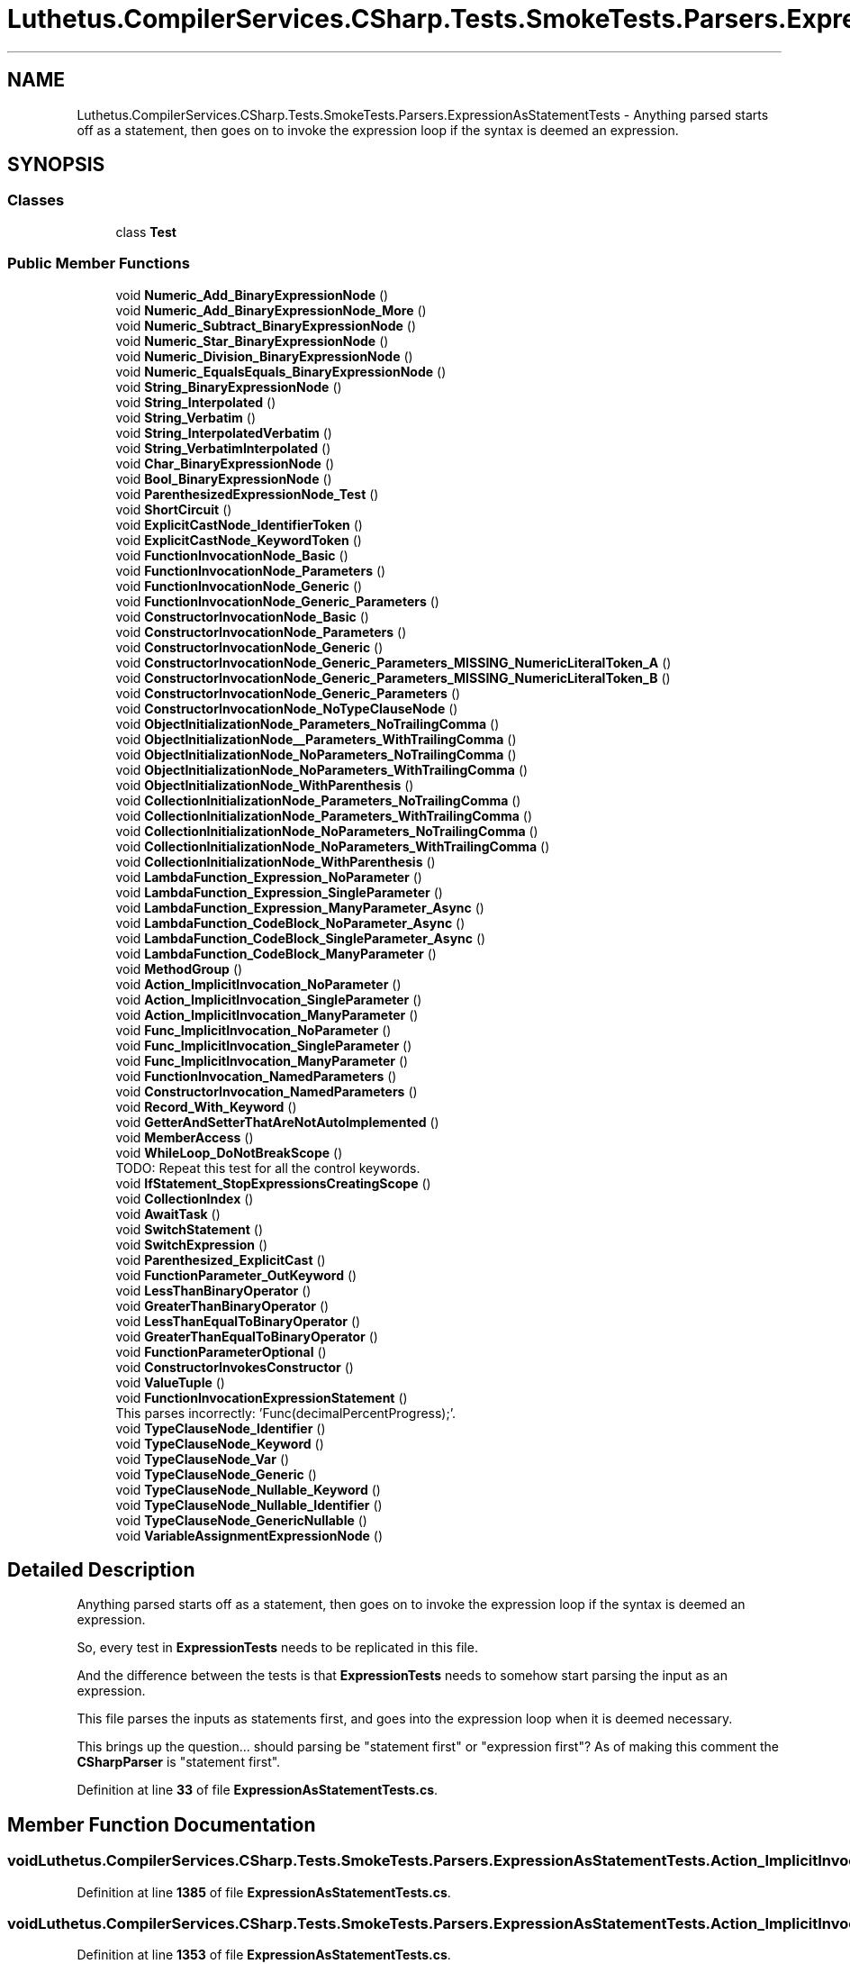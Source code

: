 .TH "Luthetus.CompilerServices.CSharp.Tests.SmokeTests.Parsers.ExpressionAsStatementTests" 3 "Version 1.0.0" "Luthetus.Ide" \" -*- nroff -*-
.ad l
.nh
.SH NAME
Luthetus.CompilerServices.CSharp.Tests.SmokeTests.Parsers.ExpressionAsStatementTests \- Anything parsed starts off as a statement, then goes on to invoke the expression loop if the syntax is deemed an expression\&.  

.SH SYNOPSIS
.br
.PP
.SS "Classes"

.in +1c
.ti -1c
.RI "class \fBTest\fP"
.br
.in -1c
.SS "Public Member Functions"

.in +1c
.ti -1c
.RI "void \fBNumeric_Add_BinaryExpressionNode\fP ()"
.br
.ti -1c
.RI "void \fBNumeric_Add_BinaryExpressionNode_More\fP ()"
.br
.ti -1c
.RI "void \fBNumeric_Subtract_BinaryExpressionNode\fP ()"
.br
.ti -1c
.RI "void \fBNumeric_Star_BinaryExpressionNode\fP ()"
.br
.ti -1c
.RI "void \fBNumeric_Division_BinaryExpressionNode\fP ()"
.br
.ti -1c
.RI "void \fBNumeric_EqualsEquals_BinaryExpressionNode\fP ()"
.br
.ti -1c
.RI "void \fBString_BinaryExpressionNode\fP ()"
.br
.ti -1c
.RI "void \fBString_Interpolated\fP ()"
.br
.ti -1c
.RI "void \fBString_Verbatim\fP ()"
.br
.ti -1c
.RI "void \fBString_InterpolatedVerbatim\fP ()"
.br
.ti -1c
.RI "void \fBString_VerbatimInterpolated\fP ()"
.br
.ti -1c
.RI "void \fBChar_BinaryExpressionNode\fP ()"
.br
.ti -1c
.RI "void \fBBool_BinaryExpressionNode\fP ()"
.br
.ti -1c
.RI "void \fBParenthesizedExpressionNode_Test\fP ()"
.br
.ti -1c
.RI "void \fBShortCircuit\fP ()"
.br
.ti -1c
.RI "void \fBExplicitCastNode_IdentifierToken\fP ()"
.br
.ti -1c
.RI "void \fBExplicitCastNode_KeywordToken\fP ()"
.br
.ti -1c
.RI "void \fBFunctionInvocationNode_Basic\fP ()"
.br
.ti -1c
.RI "void \fBFunctionInvocationNode_Parameters\fP ()"
.br
.ti -1c
.RI "void \fBFunctionInvocationNode_Generic\fP ()"
.br
.ti -1c
.RI "void \fBFunctionInvocationNode_Generic_Parameters\fP ()"
.br
.ti -1c
.RI "void \fBConstructorInvocationNode_Basic\fP ()"
.br
.ti -1c
.RI "void \fBConstructorInvocationNode_Parameters\fP ()"
.br
.ti -1c
.RI "void \fBConstructorInvocationNode_Generic\fP ()"
.br
.ti -1c
.RI "void \fBConstructorInvocationNode_Generic_Parameters_MISSING_NumericLiteralToken_A\fP ()"
.br
.ti -1c
.RI "void \fBConstructorInvocationNode_Generic_Parameters_MISSING_NumericLiteralToken_B\fP ()"
.br
.ti -1c
.RI "void \fBConstructorInvocationNode_Generic_Parameters\fP ()"
.br
.ti -1c
.RI "void \fBConstructorInvocationNode_NoTypeClauseNode\fP ()"
.br
.ti -1c
.RI "void \fBObjectInitializationNode_Parameters_NoTrailingComma\fP ()"
.br
.ti -1c
.RI "void \fBObjectInitializationNode__Parameters_WithTrailingComma\fP ()"
.br
.ti -1c
.RI "void \fBObjectInitializationNode_NoParameters_NoTrailingComma\fP ()"
.br
.ti -1c
.RI "void \fBObjectInitializationNode_NoParameters_WithTrailingComma\fP ()"
.br
.ti -1c
.RI "void \fBObjectInitializationNode_WithParenthesis\fP ()"
.br
.ti -1c
.RI "void \fBCollectionInitializationNode_Parameters_NoTrailingComma\fP ()"
.br
.ti -1c
.RI "void \fBCollectionInitializationNode_Parameters_WithTrailingComma\fP ()"
.br
.ti -1c
.RI "void \fBCollectionInitializationNode_NoParameters_NoTrailingComma\fP ()"
.br
.ti -1c
.RI "void \fBCollectionInitializationNode_NoParameters_WithTrailingComma\fP ()"
.br
.ti -1c
.RI "void \fBCollectionInitializationNode_WithParenthesis\fP ()"
.br
.ti -1c
.RI "void \fBLambdaFunction_Expression_NoParameter\fP ()"
.br
.ti -1c
.RI "void \fBLambdaFunction_Expression_SingleParameter\fP ()"
.br
.ti -1c
.RI "void \fBLambdaFunction_Expression_ManyParameter_Async\fP ()"
.br
.ti -1c
.RI "void \fBLambdaFunction_CodeBlock_NoParameter_Async\fP ()"
.br
.ti -1c
.RI "void \fBLambdaFunction_CodeBlock_SingleParameter_Async\fP ()"
.br
.ti -1c
.RI "void \fBLambdaFunction_CodeBlock_ManyParameter\fP ()"
.br
.ti -1c
.RI "void \fBMethodGroup\fP ()"
.br
.ti -1c
.RI "void \fBAction_ImplicitInvocation_NoParameter\fP ()"
.br
.ti -1c
.RI "void \fBAction_ImplicitInvocation_SingleParameter\fP ()"
.br
.ti -1c
.RI "void \fBAction_ImplicitInvocation_ManyParameter\fP ()"
.br
.ti -1c
.RI "void \fBFunc_ImplicitInvocation_NoParameter\fP ()"
.br
.ti -1c
.RI "void \fBFunc_ImplicitInvocation_SingleParameter\fP ()"
.br
.ti -1c
.RI "void \fBFunc_ImplicitInvocation_ManyParameter\fP ()"
.br
.ti -1c
.RI "void \fBFunctionInvocation_NamedParameters\fP ()"
.br
.ti -1c
.RI "void \fBConstructorInvocation_NamedParameters\fP ()"
.br
.ti -1c
.RI "void \fBRecord_With_Keyword\fP ()"
.br
.ti -1c
.RI "void \fBGetterAndSetterThatAreNotAutoImplemented\fP ()"
.br
.ti -1c
.RI "void \fBMemberAccess\fP ()"
.br
.ti -1c
.RI "void \fBWhileLoop_DoNotBreakScope\fP ()"
.br
.RI "TODO: Repeat this test for all the control keywords\&. "
.ti -1c
.RI "void \fBIfStatement_StopExpressionsCreatingScope\fP ()"
.br
.ti -1c
.RI "void \fBCollectionIndex\fP ()"
.br
.ti -1c
.RI "void \fBAwaitTask\fP ()"
.br
.ti -1c
.RI "void \fBSwitchStatement\fP ()"
.br
.ti -1c
.RI "void \fBSwitchExpression\fP ()"
.br
.ti -1c
.RI "void \fBParenthesized_ExplicitCast\fP ()"
.br
.ti -1c
.RI "void \fBFunctionParameter_OutKeyword\fP ()"
.br
.ti -1c
.RI "void \fBLessThanBinaryOperator\fP ()"
.br
.ti -1c
.RI "void \fBGreaterThanBinaryOperator\fP ()"
.br
.ti -1c
.RI "void \fBLessThanEqualToBinaryOperator\fP ()"
.br
.ti -1c
.RI "void \fBGreaterThanEqualToBinaryOperator\fP ()"
.br
.ti -1c
.RI "void \fBFunctionParameterOptional\fP ()"
.br
.ti -1c
.RI "void \fBConstructorInvokesConstructor\fP ()"
.br
.ti -1c
.RI "void \fBValueTuple\fP ()"
.br
.ti -1c
.RI "void \fBFunctionInvocationExpressionStatement\fP ()"
.br
.RI "This parses incorrectly: 'Func(decimalPercentProgress);'\&. "
.ti -1c
.RI "void \fBTypeClauseNode_Identifier\fP ()"
.br
.ti -1c
.RI "void \fBTypeClauseNode_Keyword\fP ()"
.br
.ti -1c
.RI "void \fBTypeClauseNode_Var\fP ()"
.br
.ti -1c
.RI "void \fBTypeClauseNode_Generic\fP ()"
.br
.ti -1c
.RI "void \fBTypeClauseNode_Nullable_Keyword\fP ()"
.br
.ti -1c
.RI "void \fBTypeClauseNode_Nullable_Identifier\fP ()"
.br
.ti -1c
.RI "void \fBTypeClauseNode_GenericNullable\fP ()"
.br
.ti -1c
.RI "void \fBVariableAssignmentExpressionNode\fP ()"
.br
.in -1c
.SH "Detailed Description"
.PP 
Anything parsed starts off as a statement, then goes on to invoke the expression loop if the syntax is deemed an expression\&. 

So, every test in \fBExpressionTests\fP needs to be replicated in this file\&.

.PP
And the difference between the tests is that \fBExpressionTests\fP needs to somehow start parsing the input as an expression\&.

.PP
This file parses the inputs as statements first, and goes into the expression loop when it is deemed necessary\&.

.PP
This brings up the question\&.\&.\&. should parsing be "statement first" or "expression first"? As of making this comment the \fBCSharpParser\fP is "statement first"\&. 
.PP
Definition at line \fB33\fP of file \fBExpressionAsStatementTests\&.cs\fP\&.
.SH "Member Function Documentation"
.PP 
.SS "void Luthetus\&.CompilerServices\&.CSharp\&.Tests\&.SmokeTests\&.Parsers\&.ExpressionAsStatementTests\&.Action_ImplicitInvocation_ManyParameter ()"

.PP
Definition at line \fB1385\fP of file \fBExpressionAsStatementTests\&.cs\fP\&.
.SS "void Luthetus\&.CompilerServices\&.CSharp\&.Tests\&.SmokeTests\&.Parsers\&.ExpressionAsStatementTests\&.Action_ImplicitInvocation_NoParameter ()"

.PP
Definition at line \fB1353\fP of file \fBExpressionAsStatementTests\&.cs\fP\&.
.SS "void Luthetus\&.CompilerServices\&.CSharp\&.Tests\&.SmokeTests\&.Parsers\&.ExpressionAsStatementTests\&.Action_ImplicitInvocation_SingleParameter ()"

.PP
Definition at line \fB1369\fP of file \fBExpressionAsStatementTests\&.cs\fP\&.
.SS "void Luthetus\&.CompilerServices\&.CSharp\&.Tests\&.SmokeTests\&.Parsers\&.ExpressionAsStatementTests\&.AwaitTask ()"

.PP
Definition at line \fB1598\fP of file \fBExpressionAsStatementTests\&.cs\fP\&.
.SS "void Luthetus\&.CompilerServices\&.CSharp\&.Tests\&.SmokeTests\&.Parsers\&.ExpressionAsStatementTests\&.Bool_BinaryExpressionNode ()"

.PP
Definition at line \fB322\fP of file \fBExpressionAsStatementTests\&.cs\fP\&.
.SS "void Luthetus\&.CompilerServices\&.CSharp\&.Tests\&.SmokeTests\&.Parsers\&.ExpressionAsStatementTests\&.Char_BinaryExpressionNode ()"

.PP
Definition at line \fB298\fP of file \fBExpressionAsStatementTests\&.cs\fP\&.
.SS "void Luthetus\&.CompilerServices\&.CSharp\&.Tests\&.SmokeTests\&.Parsers\&.ExpressionAsStatementTests\&.CollectionIndex ()"

.PP
Definition at line \fB1591\fP of file \fBExpressionAsStatementTests\&.cs\fP\&.
.SS "void Luthetus\&.CompilerServices\&.CSharp\&.Tests\&.SmokeTests\&.Parsers\&.ExpressionAsStatementTests\&.CollectionInitializationNode_NoParameters_NoTrailingComma ()"

.PP
Definition at line \fB1011\fP of file \fBExpressionAsStatementTests\&.cs\fP\&.
.SS "void Luthetus\&.CompilerServices\&.CSharp\&.Tests\&.SmokeTests\&.Parsers\&.ExpressionAsStatementTests\&.CollectionInitializationNode_NoParameters_WithTrailingComma ()"

.PP
Definition at line \fB1039\fP of file \fBExpressionAsStatementTests\&.cs\fP\&.
.SS "void Luthetus\&.CompilerServices\&.CSharp\&.Tests\&.SmokeTests\&.Parsers\&.ExpressionAsStatementTests\&.CollectionInitializationNode_Parameters_NoTrailingComma ()"

.PP
Definition at line \fB861\fP of file \fBExpressionAsStatementTests\&.cs\fP\&.
.SS "void Luthetus\&.CompilerServices\&.CSharp\&.Tests\&.SmokeTests\&.Parsers\&.ExpressionAsStatementTests\&.CollectionInitializationNode_Parameters_WithTrailingComma ()"

.PP
Definition at line \fB905\fP of file \fBExpressionAsStatementTests\&.cs\fP\&.
.SS "void Luthetus\&.CompilerServices\&.CSharp\&.Tests\&.SmokeTests\&.Parsers\&.ExpressionAsStatementTests\&.CollectionInitializationNode_WithParenthesis ()"

.PP
Definition at line \fB1067\fP of file \fBExpressionAsStatementTests\&.cs\fP\&.
.SS "void Luthetus\&.CompilerServices\&.CSharp\&.Tests\&.SmokeTests\&.Parsers\&.ExpressionAsStatementTests\&.ConstructorInvocation_NamedParameters ()"

.PP
Definition at line \fB1465\fP of file \fBExpressionAsStatementTests\&.cs\fP\&.
.SS "void Luthetus\&.CompilerServices\&.CSharp\&.Tests\&.SmokeTests\&.Parsers\&.ExpressionAsStatementTests\&.ConstructorInvocationNode_Basic ()"

.PP
Definition at line \fB504\fP of file \fBExpressionAsStatementTests\&.cs\fP\&.
.SS "void Luthetus\&.CompilerServices\&.CSharp\&.Tests\&.SmokeTests\&.Parsers\&.ExpressionAsStatementTests\&.ConstructorInvocationNode_Generic ()"

.PP
Definition at line \fB552\fP of file \fBExpressionAsStatementTests\&.cs\fP\&.
.SS "void Luthetus\&.CompilerServices\&.CSharp\&.Tests\&.SmokeTests\&.Parsers\&.ExpressionAsStatementTests\&.ConstructorInvocationNode_Generic_Parameters ()"

.PP
Definition at line \fB619\fP of file \fBExpressionAsStatementTests\&.cs\fP\&.
.SS "void Luthetus\&.CompilerServices\&.CSharp\&.Tests\&.SmokeTests\&.Parsers\&.ExpressionAsStatementTests\&.ConstructorInvocationNode_Generic_Parameters_MISSING_NumericLiteralToken_A ()"

.PP
Definition at line \fB578\fP of file \fBExpressionAsStatementTests\&.cs\fP\&.
.SS "void Luthetus\&.CompilerServices\&.CSharp\&.Tests\&.SmokeTests\&.Parsers\&.ExpressionAsStatementTests\&.ConstructorInvocationNode_Generic_Parameters_MISSING_NumericLiteralToken_B ()"

.PP
Definition at line \fB590\fP of file \fBExpressionAsStatementTests\&.cs\fP\&.
.SS "void Luthetus\&.CompilerServices\&.CSharp\&.Tests\&.SmokeTests\&.Parsers\&.ExpressionAsStatementTests\&.ConstructorInvocationNode_NoTypeClauseNode ()"

.PP
Definition at line \fB657\fP of file \fBExpressionAsStatementTests\&.cs\fP\&.
.SS "void Luthetus\&.CompilerServices\&.CSharp\&.Tests\&.SmokeTests\&.Parsers\&.ExpressionAsStatementTests\&.ConstructorInvocationNode_Parameters ()"

.PP
Definition at line \fB526\fP of file \fBExpressionAsStatementTests\&.cs\fP\&.
.SS "void Luthetus\&.CompilerServices\&.CSharp\&.Tests\&.SmokeTests\&.Parsers\&.ExpressionAsStatementTests\&.ConstructorInvokesConstructor ()"

.PP
Definition at line \fB1807\fP of file \fBExpressionAsStatementTests\&.cs\fP\&.
.SS "void Luthetus\&.CompilerServices\&.CSharp\&.Tests\&.SmokeTests\&.Parsers\&.ExpressionAsStatementTests\&.ExplicitCastNode_IdentifierToken ()"

.PP
Definition at line \fB386\fP of file \fBExpressionAsStatementTests\&.cs\fP\&.
.SS "void Luthetus\&.CompilerServices\&.CSharp\&.Tests\&.SmokeTests\&.Parsers\&.ExpressionAsStatementTests\&.ExplicitCastNode_KeywordToken ()"

.PP
Definition at line \fB397\fP of file \fBExpressionAsStatementTests\&.cs\fP\&.
.SS "void Luthetus\&.CompilerServices\&.CSharp\&.Tests\&.SmokeTests\&.Parsers\&.ExpressionAsStatementTests\&.Func_ImplicitInvocation_ManyParameter ()"

.PP
Definition at line \fB1433\fP of file \fBExpressionAsStatementTests\&.cs\fP\&.
.SS "void Luthetus\&.CompilerServices\&.CSharp\&.Tests\&.SmokeTests\&.Parsers\&.ExpressionAsStatementTests\&.Func_ImplicitInvocation_NoParameter ()"

.PP
Definition at line \fB1401\fP of file \fBExpressionAsStatementTests\&.cs\fP\&.
.SS "void Luthetus\&.CompilerServices\&.CSharp\&.Tests\&.SmokeTests\&.Parsers\&.ExpressionAsStatementTests\&.Func_ImplicitInvocation_SingleParameter ()"

.PP
Definition at line \fB1417\fP of file \fBExpressionAsStatementTests\&.cs\fP\&.
.SS "void Luthetus\&.CompilerServices\&.CSharp\&.Tests\&.SmokeTests\&.Parsers\&.ExpressionAsStatementTests\&.FunctionInvocation_NamedParameters ()"

.PP
Definition at line \fB1449\fP of file \fBExpressionAsStatementTests\&.cs\fP\&.
.SS "void Luthetus\&.CompilerServices\&.CSharp\&.Tests\&.SmokeTests\&.Parsers\&.ExpressionAsStatementTests\&.FunctionInvocationExpressionStatement ()"

.PP
This parses incorrectly: 'Func(decimalPercentProgress);'\&. Whereas this parses fine: 'var x = Func(decimalPercentProgress);'

.PP
The reason is suspected to be the transition from the 'statement' parser loop to the 'expression' parser loop\&.

.PP
It actually seems to be related to 'int decimalPercentProgress;', i\&.e\&.: declaring the variable results in it erroneously being interpreted as a \fBTypeClauseNode\fP, yet if it is undeclared then it comes out to be \fBVariableReferenceNode\fP\&. 
.PP
Definition at line \fB1862\fP of file \fBExpressionAsStatementTests\&.cs\fP\&.
.SS "void Luthetus\&.CompilerServices\&.CSharp\&.Tests\&.SmokeTests\&.Parsers\&.ExpressionAsStatementTests\&.FunctionInvocationNode_Basic ()"

.PP
Definition at line \fB406\fP of file \fBExpressionAsStatementTests\&.cs\fP\&.
.SS "void Luthetus\&.CompilerServices\&.CSharp\&.Tests\&.SmokeTests\&.Parsers\&.ExpressionAsStatementTests\&.FunctionInvocationNode_Generic ()"

.PP
Definition at line \fB442\fP of file \fBExpressionAsStatementTests\&.cs\fP\&.
.SS "void Luthetus\&.CompilerServices\&.CSharp\&.Tests\&.SmokeTests\&.Parsers\&.ExpressionAsStatementTests\&.FunctionInvocationNode_Generic_Parameters ()"

.PP
Definition at line \fB468\fP of file \fBExpressionAsStatementTests\&.cs\fP\&.
.SS "void Luthetus\&.CompilerServices\&.CSharp\&.Tests\&.SmokeTests\&.Parsers\&.ExpressionAsStatementTests\&.FunctionInvocationNode_Parameters ()"

.PP
Definition at line \fB420\fP of file \fBExpressionAsStatementTests\&.cs\fP\&.
.SS "void Luthetus\&.CompilerServices\&.CSharp\&.Tests\&.SmokeTests\&.Parsers\&.ExpressionAsStatementTests\&.FunctionParameter_OutKeyword ()"

.PP
Definition at line \fB1716\fP of file \fBExpressionAsStatementTests\&.cs\fP\&.
.SS "void Luthetus\&.CompilerServices\&.CSharp\&.Tests\&.SmokeTests\&.Parsers\&.ExpressionAsStatementTests\&.FunctionParameterOptional ()"

.PP
Definition at line \fB1759\fP of file \fBExpressionAsStatementTests\&.cs\fP\&.
.SS "void Luthetus\&.CompilerServices\&.CSharp\&.Tests\&.SmokeTests\&.Parsers\&.ExpressionAsStatementTests\&.GetterAndSetterThatAreNotAutoImplemented ()"

.PP
Definition at line \fB1493\fP of file \fBExpressionAsStatementTests\&.cs\fP\&.
.SS "void Luthetus\&.CompilerServices\&.CSharp\&.Tests\&.SmokeTests\&.Parsers\&.ExpressionAsStatementTests\&.GreaterThanBinaryOperator ()"

.PP
Definition at line \fB1732\fP of file \fBExpressionAsStatementTests\&.cs\fP\&.
.SS "void Luthetus\&.CompilerServices\&.CSharp\&.Tests\&.SmokeTests\&.Parsers\&.ExpressionAsStatementTests\&.GreaterThanEqualToBinaryOperator ()"

.PP
Definition at line \fB1750\fP of file \fBExpressionAsStatementTests\&.cs\fP\&.
.SS "void Luthetus\&.CompilerServices\&.CSharp\&.Tests\&.SmokeTests\&.Parsers\&.ExpressionAsStatementTests\&.IfStatement_StopExpressionsCreatingScope ()"

.PP
Definition at line \fB1553\fP of file \fBExpressionAsStatementTests\&.cs\fP\&.
.SS "void Luthetus\&.CompilerServices\&.CSharp\&.Tests\&.SmokeTests\&.Parsers\&.ExpressionAsStatementTests\&.LambdaFunction_CodeBlock_ManyParameter ()"

.PP
Definition at line \fB1326\fP of file \fBExpressionAsStatementTests\&.cs\fP\&.
.SS "void Luthetus\&.CompilerServices\&.CSharp\&.Tests\&.SmokeTests\&.Parsers\&.ExpressionAsStatementTests\&.LambdaFunction_CodeBlock_NoParameter_Async ()"

.PP
Definition at line \fB1304\fP of file \fBExpressionAsStatementTests\&.cs\fP\&.
.SS "void Luthetus\&.CompilerServices\&.CSharp\&.Tests\&.SmokeTests\&.Parsers\&.ExpressionAsStatementTests\&.LambdaFunction_CodeBlock_SingleParameter_Async ()"

.PP
Definition at line \fB1315\fP of file \fBExpressionAsStatementTests\&.cs\fP\&.
.SS "void Luthetus\&.CompilerServices\&.CSharp\&.Tests\&.SmokeTests\&.Parsers\&.ExpressionAsStatementTests\&.LambdaFunction_Expression_ManyParameter_Async ()"

.PP
Definition at line \fB1274\fP of file \fBExpressionAsStatementTests\&.cs\fP\&.
.SS "void Luthetus\&.CompilerServices\&.CSharp\&.Tests\&.SmokeTests\&.Parsers\&.ExpressionAsStatementTests\&.LambdaFunction_Expression_NoParameter ()"

.PP
Definition at line \fB1099\fP of file \fBExpressionAsStatementTests\&.cs\fP\&.
.SS "void Luthetus\&.CompilerServices\&.CSharp\&.Tests\&.SmokeTests\&.Parsers\&.ExpressionAsStatementTests\&.LambdaFunction_Expression_SingleParameter ()"

.PP
Definition at line \fB1110\fP of file \fBExpressionAsStatementTests\&.cs\fP\&.
.SS "void Luthetus\&.CompilerServices\&.CSharp\&.Tests\&.SmokeTests\&.Parsers\&.ExpressionAsStatementTests\&.LessThanBinaryOperator ()"

.PP
Definition at line \fB1723\fP of file \fBExpressionAsStatementTests\&.cs\fP\&.
.SS "void Luthetus\&.CompilerServices\&.CSharp\&.Tests\&.SmokeTests\&.Parsers\&.ExpressionAsStatementTests\&.LessThanEqualToBinaryOperator ()"

.PP
Definition at line \fB1741\fP of file \fBExpressionAsStatementTests\&.cs\fP\&.
.SS "void Luthetus\&.CompilerServices\&.CSharp\&.Tests\&.SmokeTests\&.Parsers\&.ExpressionAsStatementTests\&.MemberAccess ()"

.PP
Definition at line \fB1523\fP of file \fBExpressionAsStatementTests\&.cs\fP\&.
.SS "void Luthetus\&.CompilerServices\&.CSharp\&.Tests\&.SmokeTests\&.Parsers\&.ExpressionAsStatementTests\&.MethodGroup ()"

.PP
Definition at line \fB1337\fP of file \fBExpressionAsStatementTests\&.cs\fP\&.
.SS "void Luthetus\&.CompilerServices\&.CSharp\&.Tests\&.SmokeTests\&.Parsers\&.ExpressionAsStatementTests\&.Numeric_Add_BinaryExpressionNode ()"

.PP
Definition at line \fB55\fP of file \fBExpressionAsStatementTests\&.cs\fP\&.
.SS "void Luthetus\&.CompilerServices\&.CSharp\&.Tests\&.SmokeTests\&.Parsers\&.ExpressionAsStatementTests\&.Numeric_Add_BinaryExpressionNode_More ()"

.PP
Definition at line \fB79\fP of file \fBExpressionAsStatementTests\&.cs\fP\&.
.SS "void Luthetus\&.CompilerServices\&.CSharp\&.Tests\&.SmokeTests\&.Parsers\&.ExpressionAsStatementTests\&.Numeric_Division_BinaryExpressionNode ()"

.PP
Definition at line \fB186\fP of file \fBExpressionAsStatementTests\&.cs\fP\&.
.SS "void Luthetus\&.CompilerServices\&.CSharp\&.Tests\&.SmokeTests\&.Parsers\&.ExpressionAsStatementTests\&.Numeric_EqualsEquals_BinaryExpressionNode ()"

.PP
Definition at line \fB210\fP of file \fBExpressionAsStatementTests\&.cs\fP\&.
.SS "void Luthetus\&.CompilerServices\&.CSharp\&.Tests\&.SmokeTests\&.Parsers\&.ExpressionAsStatementTests\&.Numeric_Star_BinaryExpressionNode ()"

.PP
Definition at line \fB162\fP of file \fBExpressionAsStatementTests\&.cs\fP\&.
.SS "void Luthetus\&.CompilerServices\&.CSharp\&.Tests\&.SmokeTests\&.Parsers\&.ExpressionAsStatementTests\&.Numeric_Subtract_BinaryExpressionNode ()"

.PP
Definition at line \fB138\fP of file \fBExpressionAsStatementTests\&.cs\fP\&.
.SS "void Luthetus\&.CompilerServices\&.CSharp\&.Tests\&.SmokeTests\&.Parsers\&.ExpressionAsStatementTests\&.ObjectInitializationNode__Parameters_WithTrailingComma ()"

.PP
Definition at line \fB728\fP of file \fBExpressionAsStatementTests\&.cs\fP\&.
.SS "void Luthetus\&.CompilerServices\&.CSharp\&.Tests\&.SmokeTests\&.Parsers\&.ExpressionAsStatementTests\&.ObjectInitializationNode_NoParameters_NoTrailingComma ()"

.PP
Definition at line \fB774\fP of file \fBExpressionAsStatementTests\&.cs\fP\&.
.SS "void Luthetus\&.CompilerServices\&.CSharp\&.Tests\&.SmokeTests\&.Parsers\&.ExpressionAsStatementTests\&.ObjectInitializationNode_NoParameters_WithTrailingComma ()"

.PP
Definition at line \fB802\fP of file \fBExpressionAsStatementTests\&.cs\fP\&.
.SS "void Luthetus\&.CompilerServices\&.CSharp\&.Tests\&.SmokeTests\&.Parsers\&.ExpressionAsStatementTests\&.ObjectInitializationNode_Parameters_NoTrailingComma ()"

.PP
Definition at line \fB680\fP of file \fBExpressionAsStatementTests\&.cs\fP\&.
.SS "void Luthetus\&.CompilerServices\&.CSharp\&.Tests\&.SmokeTests\&.Parsers\&.ExpressionAsStatementTests\&.ObjectInitializationNode_WithParenthesis ()"

.PP
Definition at line \fB830\fP of file \fBExpressionAsStatementTests\&.cs\fP\&.
.SS "void Luthetus\&.CompilerServices\&.CSharp\&.Tests\&.SmokeTests\&.Parsers\&.ExpressionAsStatementTests\&.Parenthesized_ExplicitCast ()"

.PP
Definition at line \fB1709\fP of file \fBExpressionAsStatementTests\&.cs\fP\&.
.SS "void Luthetus\&.CompilerServices\&.CSharp\&.Tests\&.SmokeTests\&.Parsers\&.ExpressionAsStatementTests\&.ParenthesizedExpressionNode_Test ()"

.PP
Definition at line \fB346\fP of file \fBExpressionAsStatementTests\&.cs\fP\&.
.SS "void Luthetus\&.CompilerServices\&.CSharp\&.Tests\&.SmokeTests\&.Parsers\&.ExpressionAsStatementTests\&.Record_With_Keyword ()"

.PP
Definition at line \fB1481\fP of file \fBExpressionAsStatementTests\&.cs\fP\&.
.SS "void Luthetus\&.CompilerServices\&.CSharp\&.Tests\&.SmokeTests\&.Parsers\&.ExpressionAsStatementTests\&.ShortCircuit ()"

.PP
Definition at line \fB363\fP of file \fBExpressionAsStatementTests\&.cs\fP\&.
.SS "void Luthetus\&.CompilerServices\&.CSharp\&.Tests\&.SmokeTests\&.Parsers\&.ExpressionAsStatementTests\&.String_BinaryExpressionNode ()"

.PP
Definition at line \fB234\fP of file \fBExpressionAsStatementTests\&.cs\fP\&.
.SS "void Luthetus\&.CompilerServices\&.CSharp\&.Tests\&.SmokeTests\&.Parsers\&.ExpressionAsStatementTests\&.String_Interpolated ()"

.PP
Definition at line \fB258\fP of file \fBExpressionAsStatementTests\&.cs\fP\&.
.SS "void Luthetus\&.CompilerServices\&.CSharp\&.Tests\&.SmokeTests\&.Parsers\&.ExpressionAsStatementTests\&.String_InterpolatedVerbatim ()"

.PP
Definition at line \fB278\fP of file \fBExpressionAsStatementTests\&.cs\fP\&.
.SS "void Luthetus\&.CompilerServices\&.CSharp\&.Tests\&.SmokeTests\&.Parsers\&.ExpressionAsStatementTests\&.String_Verbatim ()"

.PP
Definition at line \fB268\fP of file \fBExpressionAsStatementTests\&.cs\fP\&.
.SS "void Luthetus\&.CompilerServices\&.CSharp\&.Tests\&.SmokeTests\&.Parsers\&.ExpressionAsStatementTests\&.String_VerbatimInterpolated ()"

.PP
Definition at line \fB288\fP of file \fBExpressionAsStatementTests\&.cs\fP\&.
.SS "void Luthetus\&.CompilerServices\&.CSharp\&.Tests\&.SmokeTests\&.Parsers\&.ExpressionAsStatementTests\&.SwitchExpression ()"

.PP
Definition at line \fB1693\fP of file \fBExpressionAsStatementTests\&.cs\fP\&.
.SS "void Luthetus\&.CompilerServices\&.CSharp\&.Tests\&.SmokeTests\&.Parsers\&.ExpressionAsStatementTests\&.SwitchStatement ()"

.PP
Definition at line \fB1605\fP of file \fBExpressionAsStatementTests\&.cs\fP\&.
.SS "void Luthetus\&.CompilerServices\&.CSharp\&.Tests\&.SmokeTests\&.Parsers\&.ExpressionAsStatementTests\&.TypeClauseNode_Generic ()"

.PP
Definition at line \fB1922\fP of file \fBExpressionAsStatementTests\&.cs\fP\&.
.SS "void Luthetus\&.CompilerServices\&.CSharp\&.Tests\&.SmokeTests\&.Parsers\&.ExpressionAsStatementTests\&.TypeClauseNode_GenericNullable ()"

.PP
Definition at line \fB1952\fP of file \fBExpressionAsStatementTests\&.cs\fP\&.
.SS "void Luthetus\&.CompilerServices\&.CSharp\&.Tests\&.SmokeTests\&.Parsers\&.ExpressionAsStatementTests\&.TypeClauseNode_Identifier ()"

.PP
Definition at line \fB1891\fP of file \fBExpressionAsStatementTests\&.cs\fP\&.
.SS "void Luthetus\&.CompilerServices\&.CSharp\&.Tests\&.SmokeTests\&.Parsers\&.ExpressionAsStatementTests\&.TypeClauseNode_Keyword ()"

.PP
Definition at line \fB1902\fP of file \fBExpressionAsStatementTests\&.cs\fP\&.
.SS "void Luthetus\&.CompilerServices\&.CSharp\&.Tests\&.SmokeTests\&.Parsers\&.ExpressionAsStatementTests\&.TypeClauseNode_Nullable_Identifier ()"

.PP
Definition at line \fB1942\fP of file \fBExpressionAsStatementTests\&.cs\fP\&.
.SS "void Luthetus\&.CompilerServices\&.CSharp\&.Tests\&.SmokeTests\&.Parsers\&.ExpressionAsStatementTests\&.TypeClauseNode_Nullable_Keyword ()"

.PP
Definition at line \fB1932\fP of file \fBExpressionAsStatementTests\&.cs\fP\&.
.SS "void Luthetus\&.CompilerServices\&.CSharp\&.Tests\&.SmokeTests\&.Parsers\&.ExpressionAsStatementTests\&.TypeClauseNode_Var ()"

.PP
Definition at line \fB1912\fP of file \fBExpressionAsStatementTests\&.cs\fP\&.
.SS "void Luthetus\&.CompilerServices\&.CSharp\&.Tests\&.SmokeTests\&.Parsers\&.ExpressionAsStatementTests\&.ValueTuple ()"

.PP
Definition at line \fB1825\fP of file \fBExpressionAsStatementTests\&.cs\fP\&.
.SS "void Luthetus\&.CompilerServices\&.CSharp\&.Tests\&.SmokeTests\&.Parsers\&.ExpressionAsStatementTests\&.VariableAssignmentExpressionNode ()"

.PP
Definition at line \fB1962\fP of file \fBExpressionAsStatementTests\&.cs\fP\&.
.SS "void Luthetus\&.CompilerServices\&.CSharp\&.Tests\&.SmokeTests\&.Parsers\&.ExpressionAsStatementTests\&.WhileLoop_DoNotBreakScope ()"

.PP
TODO: Repeat this test for all the control keywords\&. 
.PP
Definition at line \fB1541\fP of file \fBExpressionAsStatementTests\&.cs\fP\&.

.SH "Author"
.PP 
Generated automatically by Doxygen for Luthetus\&.Ide from the source code\&.
